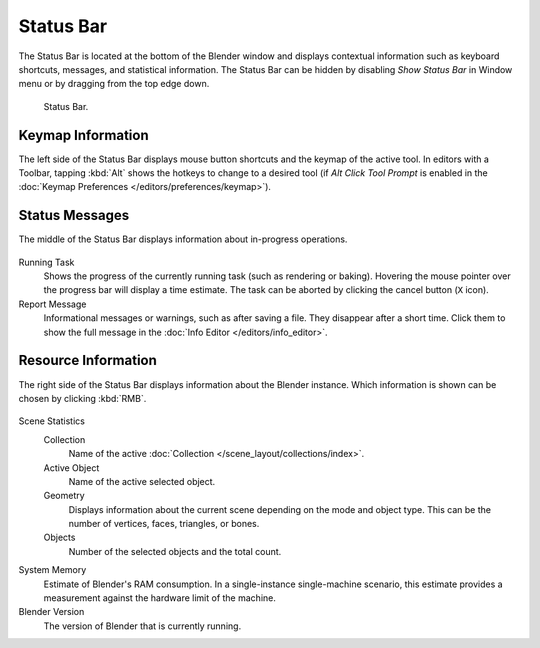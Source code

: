 
**********
Status Bar
**********

The Status Bar is located at the bottom of the Blender window and displays contextual information such as
keyboard shortcuts, messages, and statistical information.
The Status Bar can be hidden by disabling *Show Status Bar* in Window menu or by dragging from the top edge down.

.. figure:: /images/interface_window-system_status-bar_ui.png

   Status Bar.


Keymap Information
==================

The left side of the Status Bar displays mouse button shortcuts and the keymap of the active tool.
In editors with a Toolbar, tapping :kbd:`Alt` shows the hotkeys to change to a desired tool
(if *Alt Click Tool Prompt* is enabled in the :doc:`Keymap Preferences </editors/preferences/keymap>`).

.. figure:: /images/interface_window-system_status-bar_ui-left.png
   :align: center


Status Messages
===============

The middle of the Status Bar displays information about in-progress operations.

.. figure:: /images/interface_window-system_status-bar_ui-center.png
   :align: center

Running Task
   Shows the progress of the currently running task (such as rendering or baking).
   Hovering the mouse pointer over the progress bar will display a time estimate.
   The task can be aborted by clicking the cancel button (``X`` icon).
Report Message
   Informational messages or warnings, such as after saving a file.
   They disappear after a short time.
   Click them to show the full message in the :doc:`Info Editor </editors/info_editor>`.


Resource Information
====================

The right side of the Status Bar displays information about the Blender instance.
Which information is shown can be chosen by clicking :kbd:`RMB`.

.. figure:: /images/interface_window-system_status-bar_ui-right.png
   :align: center

Scene Statistics
   Collection
      Name of the active :doc:`Collection </scene_layout/collections/index>`.
   Active Object
      Name of the active selected object.
   Geometry
      Displays information about the current scene depending on the mode and object type.
      This can be the number of vertices, faces, triangles, or bones.
   Objects
      Number of the selected objects and the total count.

System Memory
   Estimate of Blender's RAM consumption. In a single-instance single-machine scenario,
   this estimate provides a measurement against the hardware limit of the machine.

Blender Version
   The version of Blender that is currently running.
